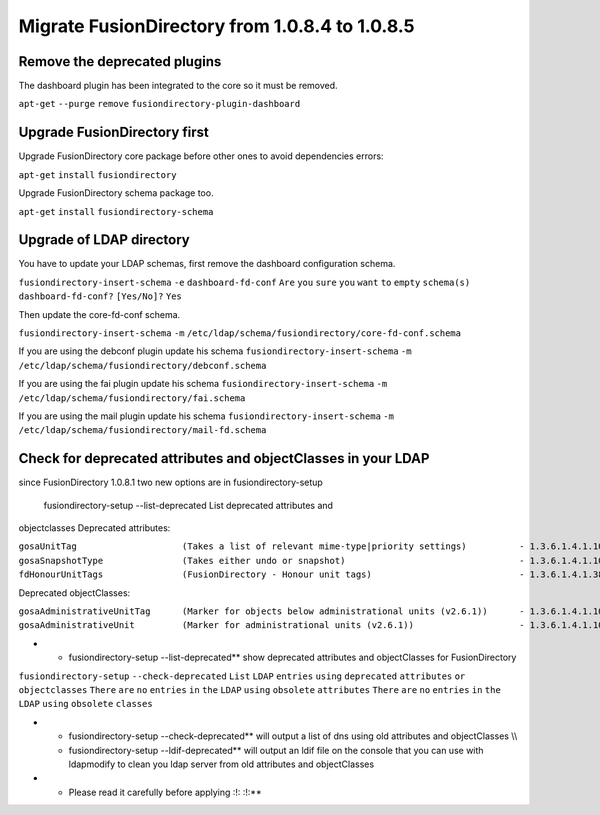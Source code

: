 Migrate FusionDirectory from 1.0.8.4 to 1.0.8.5
===============================================


Remove the deprecated plugins
^^^^^^^^^^^^^^^^^^^^^^^^^^^^^

The dashboard plugin has been integrated to the core so it must be
removed.

``apt-get`` ``--purge`` ``remove`` ``fusiondirectory-plugin-dashboard``

Upgrade FusionDirectory first
^^^^^^^^^^^^^^^^^^^^^^^^^^^^^

Upgrade FusionDirectory core package before other ones to avoid
dependencies errors:

``apt-get`` ``install`` ``fusiondirectory``

Upgrade FusionDirectory schema package too.

``apt-get`` ``install`` ``fusiondirectory-schema``

Upgrade of LDAP directory
^^^^^^^^^^^^^^^^^^^^^^^^^

You have to update your LDAP schemas, first remove the dashboard
configuration schema.

``fusiondirectory-insert-schema`` ``-e`` ``dashboard-fd-conf`` ``Are``
``you`` ``sure`` ``you`` ``want`` ``to`` ``empty`` ``schema(s)``
``dashboard-fd-conf?`` ``[Yes/No]?`` ``Yes``

Then update the core-fd-conf schema.

``fusiondirectory-insert-schema`` ``-m``
``/etc/ldap/schema/fusiondirectory/core-fd-conf.schema``

If you are using the debconf plugin update his schema
``fusiondirectory-insert-schema`` ``-m``
``/etc/ldap/schema/fusiondirectory/debconf.schema``

If you are using the fai plugin update his schema
``fusiondirectory-insert-schema`` ``-m``
``/etc/ldap/schema/fusiondirectory/fai.schema``

If you are using the mail plugin update his schema
``fusiondirectory-insert-schema`` ``-m``
``/etc/ldap/schema/fusiondirectory/mail-fd.schema``

Check for deprecated attributes and objectClasses in your LDAP
^^^^^^^^^^^^^^^^^^^^^^^^^^^^^^^^^^^^^^^^^^^^^^^^^^^^^^^^^^^^^^

since FusionDirectory 1.0.8.1 two new options are in
fusiondirectory-setup

 fusiondirectory-setup --list-deprecated List deprecated attributes and
objectclasses Deprecated attributes:

| ``gosaUnitTag                    (Takes a list of relevant mime-type|priority settings)          - 1.3.6.1.4.1.10098.1.1.12.33``
| ``gosaSnapshotType               (Takes either undo or snapshot)                                 - 1.3.6.1.4.1.10098.1.1.12.36``
| ``fdHonourUnitTags               (FusionDirectory - Honour unit tags)                            - 1.3.6.1.4.1.38414.8.14.3``

Deprecated objectClasses:

| ``gosaAdministrativeUnitTag      (Marker for objects below administrational units (v2.6.1))      - 1.3.6.1.4.1.10098.1.2.1.19.16``
| ``gosaAdministrativeUnit         (Marker for administrational units (v2.6.1))                    - 1.3.6.1.4.1.10098.1.2.1.19.15``

-  

   -  fusiondirectory-setup --list-deprecated\*\* show deprecated
      attributes and objectClasses for FusionDirectory

``fusiondirectory-setup`` ``--check-deprecated`` ``List`` ``LDAP``
``entries`` ``using`` ``deprecated`` ``attributes`` ``or``
``objectclasses`` ``There`` ``are`` ``no`` ``entries`` ``in`` ``the``
``LDAP`` ``using`` ``obsolete`` ``attributes`` ``There`` ``are`` ``no``
``entries`` ``in`` ``the`` ``LDAP`` ``using`` ``obsolete`` ``classes``

-  

   -  fusiondirectory-setup --check-deprecated\*\* will output a list of
      dns using old attributes and objectClasses \\\\
   -  fusiondirectory-setup --ldif-deprecated\*\* will output an ldif
      file on the console that you can use with ldapmodify to clean you
      ldap server from old attributes and objectClasses

-  

   -  Please read it carefully before applying :!: :!:\*\*
